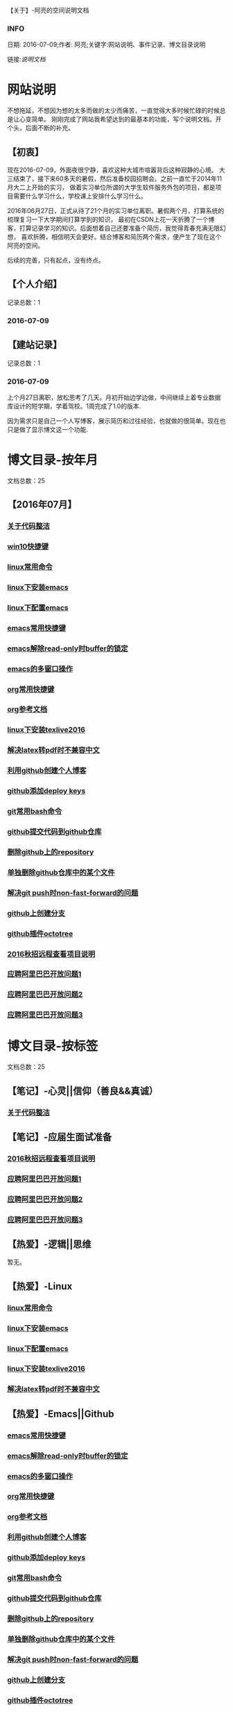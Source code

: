 【关于】-阿亮的空间说明文档
*** INFO
日期: 2016-07-09;作者: 阿亮;关键字:网站说明、事件记录、博文目录说明

链接:[[als-about.html][说明文档]]
* 网站说明
不想拖延，不想因为想的太多而做的太少而痛苦，一直觉得大多时候忙碌的时候总是让心变简单。
刚刚完成了网站我希望达到的最基本的功能，写个说明文档。开个头，后面不断的补充。
** 【初衷】
现在2016-07-09，外面夜很宁静，喜欢这种大城市喧嚣背后这种寂静的心境。
大三结束了，接下来60多天的暑假，然后准备校园招聘会。之前一直忙于2014年11月大二上开始的实习，
做着实习单位所谓的大学生软件服务外包的项目，都是项目需要什么学习什么，学校课上安排什么学习什么。

2016年06月27日，正式从待了21个月的实习单位离职。暑假两个月，打算系统的梳理复习一下大学期间打算学到的知识，
最初在CSDN上花一天折腾了一个博客，打算记录学习的知识。后面想着自己还要准备个简历，我觉得青春充满无限幻想，
喜欢折腾，相信明天会更好。结合博客和简历两个需求，便产生了现在这个阿亮的空间。

后续的完善，只有起点，没有终点。
** 【个人介绍】
记录总数：1
*** 2016-07-09
** 【建站记录】
记录总数：1
*** 2016-07-09
上个月27日离职，放松思考了几天。月初开始边学边做，中间继续上着专业数据库设计的短学期，学着驾校。1周完成了1.0的版本.

因为需求只是自己一个人写博客，展示简历和过往经验，也就做的很简单。现在也只是做了显示博文这一个功能.
* 博文目录-按年月
文档总数：25
** 【2016年07月】
*** [[file:201607/1.html][关于代码整洁]]
*** [[file:201607/2.html][win10快捷键]]
*** [[file:201607/3.html][linux常用命令]]
*** [[file:201607/4.html][linux下安装emacs]]
*** [[file:201607/5.html][linux下配置emacs]]
*** [[file:201607/6.html][emacs常用快捷键]]
*** [[file:201607/7.html][emacs解除read-only时buffer的锁定]]
*** [[file:201607/8.html][emacs的多窗口操作]]
*** [[file:201607/9.html][org常用快捷键]]
*** [[file:201607/10.html][org参考文档]]
*** [[file:201607/11.html][linux下安装texlive2016]]
*** [[file:201607/12.html][解决latex转pdf时不兼容中文]]
*** [[file:201607/13.html][利用github创建个人博客]]
*** [[file:201607/14.html][github添加deploy keys]]
*** [[file:201607/15.html][git常用bash命令]]
*** [[file:201607/16.html][github提交代码到github仓库]]
*** [[file:201607/17.html][删除github上的repository]]
*** [[file:201607/18.html][单独删除github仓库中的某个文件]]
*** [[file:201607/19.html][解决git push时non-fast-forward的问题]]
*** [[file:201607/20.html][github上创建分支]]
*** [[file:201607/21.html][github插件octotree]]
*** [[file:201607/22.html][2016秋招远程查看项目说明]]
*** [[file:201607/23.html][应聘阿里巴巴开放问题1]]
*** [[file:201607/24.html][应聘阿里巴巴开放问题2]]
*** [[file:201607/25.html][应聘阿里巴巴开放问题3]]
* 博文目录-按标签
文档总数：25
** 【笔记】-心灵||信仰（善良&&真诚）
*** [[file:201607/1.html][关于代码整洁]]
** 【笔记】-应届生面试准备
*** [[file:201607/22.html][2016秋招远程查看项目说明]]
*** [[file:201607/23.html][应聘阿里巴巴开放问题1]]
*** [[file:201607/24.html][应聘阿里巴巴开放问题2]]
*** [[file:201607/25.html][应聘阿里巴巴开放问题3]]
** 【热爱】-逻辑||思维
暂无。
** 【热爱】-Linux
*** [[file:201607/3.html][linux常用命令]]
*** [[file:201607/4.html][linux下安装emacs]]
*** [[file:201607/5.html][linux下配置emacs]]
*** [[file:201607/11.html][linux下安装texlive2016]]
*** [[file:201607/12.html][解决latex转pdf时不兼容中文]]
** 【热爱】-Emacs||Github
*** [[file:201607/6.html][emacs常用快捷键]]
*** [[file:201607/7.html][emacs解除read-only时buffer的锁定]]
*** [[file:201607/8.html][emacs的多窗口操作]]
*** [[file:201607/9.html][org常用快捷键]]
*** [[file:201607/10.html][org参考文档]]
*** [[file:201607/13.html][利用github创建个人博客]]
*** [[file:201607/14.html][github添加deploy keys]]
*** [[file:201607/15.html][git常用bash命令]]
*** [[file:201607/16.html][github提交代码到github仓库]]
*** [[file:201607/17.html][删除github上的repository]]
*** [[file:201607/18.html][单独删除github仓库中的某个文件]]
*** [[file:201607/19.html][解决git push时non-fast-forward的问题]]
*** [[file:201607/20.html][github上创建分支]]
*** [[file:201607/21.html][github插件octotree]]
** 【必备】-算法||数据结构
暂无。
** 【技能】-后端：C#
暂无。
** 【技能】-数据库：Mysql||Sqlserver
暂无。
** 【技能】-前端：Web
暂无。
** 【必备】-计算机网络
暂无。
** 【必备】-操作系统||服务器
*** [[file:201607/2.html][win10快捷键]]
* 事件记录
** 【版本记录】
记录总数：1
*** V1.0---2016-07-09
** 【架构记录】
记录总数：1
*** A1.0---2016-07-09
** 【其他记录】
暂无其他事件记录。
* 简单计划
记录总数：1
*** 2016-07-09
当前只是实现了记录自己学习的博文，接下来会先系统的学习想学习的知识。一个简单的计划如下：
| 任务名称           | 开始时间         | 完成时间         |
|--------------------+------------------+------------------|
| 英语               | <2016-07-10 Sun> | <2016-09-15 Thu> |
|--------------------+------------------+------------------|
| C语言算法/数据结构 | <2016-07-10 Sun> | <2016-09-15 Thu> |
|--------------------+------------------+------------------|
| C#                 | <2016-07-10 Sun> | <2016-09-15 Thu> |
|--------------------+------------------+------------------|
| linux              | <2016-07-10 Sun> | <2016-08-08 Mon> |
|--------------------+------------------+------------------|
| T-SQL              | <2016-08-09 Tue> | <2016-09-15 Thu> |
|--------------------+------------------+------------------|
| html               | <2016-07-10 Sun> | <2016-07-11 Mon> |
|--------------------+------------------+------------------|
| css                | <2016-07-12 Tue> | <2016-07-13 Wed> |
|--------------------+------------------+------------------|
| js                 | <2016-07-14 Thu> | <2016-07-16 Sat> |
|--------------------+------------------+------------------|
| jquery             | <2016-07-17 Sun> | <2016-07-18 Mon> |
|--------------------+------------------+------------------|
| xml-ajax-json      | <2016-07-21 Thu> | <2016-07-25 Mon> |
|--------------------+------------------+------------------|
| ruby on rail       | <2016-07-26 Tue> | <2016-07-31 Sun> |
|--------------------+------------------+------------------|
| winform            | <2016-08-01 Mon> | <2016-08-08 Mon> |
|--------------------+------------------+------------------|
| wpf                | <2016-08-09 Tue> | <2016-08-16 Tue> |
|--------------------+------------------+------------------|
| web service        | <2016-08-17 Wed> | <2016-08-20 Sat> |
|--------------------+------------------+------------------|
| winphone           | <2016-08-21 Sun> | <2016-08-31 Wed> |
|--------------------+------------------+------------------|
| 计算机网络         | <2016-09-01 Thu> | <2016-09-03 Sat> |
|--------------------+------------------+------------------|
| 设计模式了解       | <2016-09-04 Sun> | <2016-09-05 Mon> |
|--------------------+------------------+------------------|
| 框架学习了解       | <2016-09-06 Tue> | <2016-10-07 Fri> |

* 感谢
* 链接
